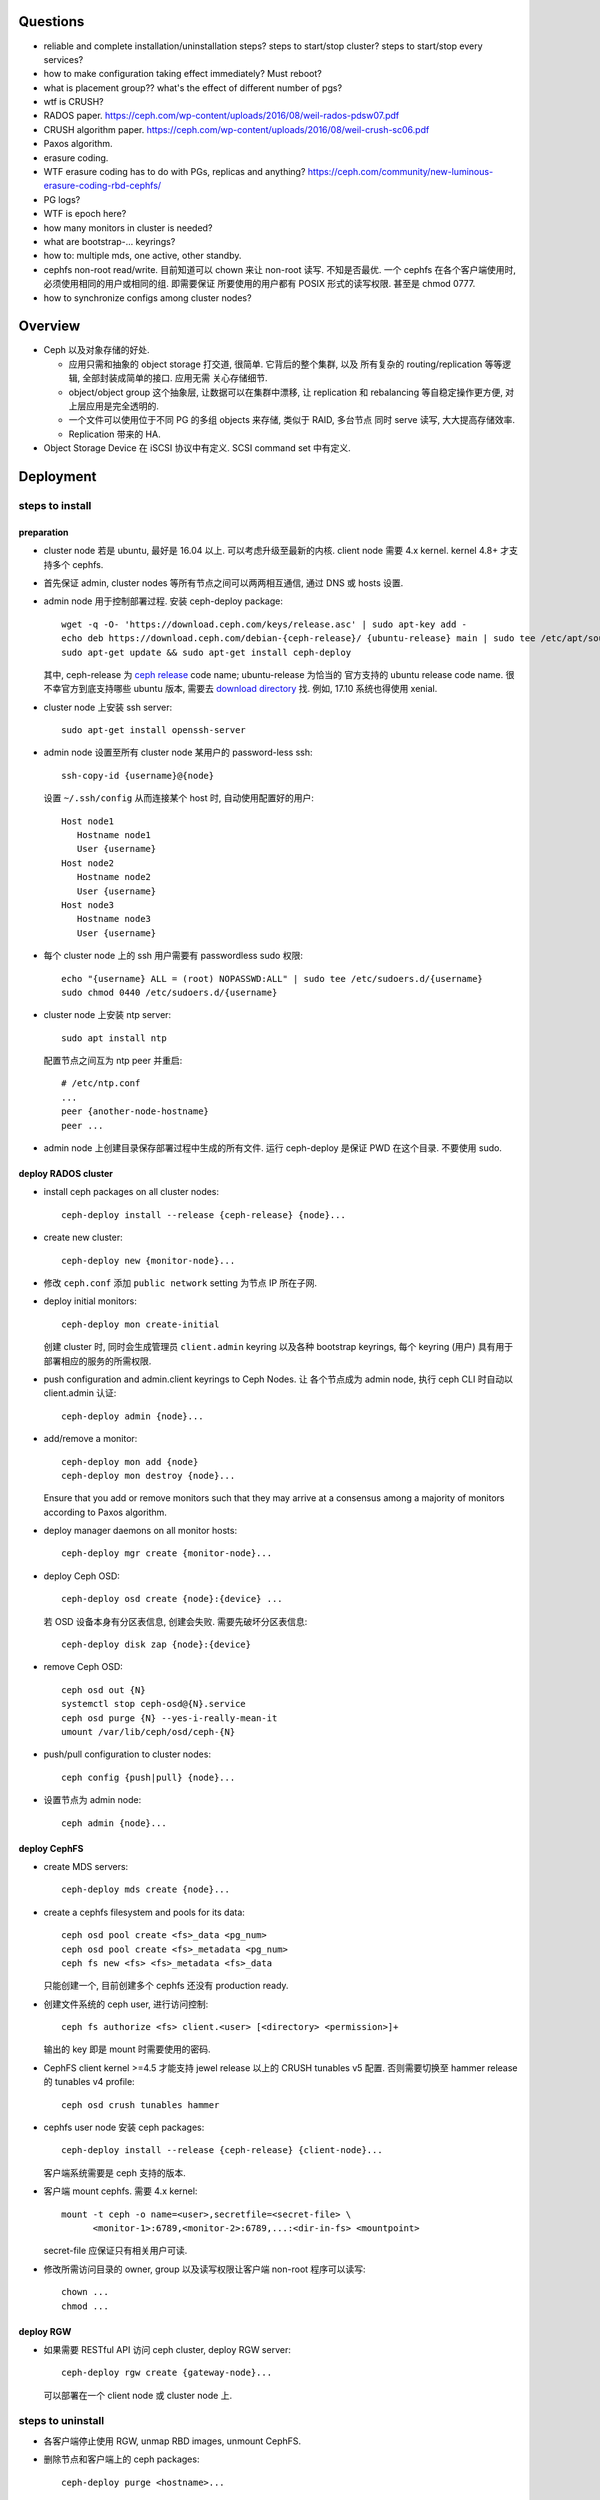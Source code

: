Questions
=========
- reliable and complete installation/uninstallation steps?
  steps to start/stop cluster?
  steps to start/stop every services?

- how to make configuration taking effect immediately? Must reboot?

- what is placement group?? what's the effect of different number of pgs?

- wtf is CRUSH?

- RADOS paper. https://ceph.com/wp-content/uploads/2016/08/weil-rados-pdsw07.pdf

- CRUSH algorithm paper. https://ceph.com/wp-content/uploads/2016/08/weil-crush-sc06.pdf

- Paxos algorithm.

- erasure coding.

- WTF erasure coding has to do with PGs, replicas and anything?
  https://ceph.com/community/new-luminous-erasure-coding-rbd-cephfs/

- PG logs?

- WTF is epoch here?

- how many monitors in cluster is needed?

- what are bootstrap-... keyrings?

- how to: multiple mds, one active, other standby.

- cephfs non-root read/write.
  目前知道可以 chown 来让 non-root 读写. 不知是否最优.
  一个 cephfs 在各个客户端使用时, 必须使用相同的用户或相同的组. 即需要保证
  所要使用的用户都有 POSIX 形式的读写权限. 甚至是 chmod 0777.

- how to synchronize configs among cluster nodes?

Overview
========
- Ceph 以及对象存储的好处.

  * 应用只需和抽象的 object storage 打交道, 很简单. 它背后的整个集群, 以及
    所有复杂的 routing/replication 等等逻辑, 全部封装成简单的接口. 应用无需
    关心存储细节.

  * object/object group 这个抽象层, 让数据可以在集群中漂移, 让 replication
    和 rebalancing 等自稳定操作更方便, 对上层应用是完全透明的.

  * 一个文件可以使用位于不同 PG 的多组 objects 来存储, 类似于 RAID, 多台节点
    同时 serve 读写, 大大提高存储效率.

  * Replication 带来的 HA.

- Object Storage Device 在 iSCSI 协议中有定义. SCSI command set 中有定义.

Deployment
==========

steps to install
----------------

preparation
~~~~~~~~~~~
- cluster node 若是 ubuntu, 最好是 16.04 以上. 可以考虑升级至最新的内核.
  client node 需要 4.x kernel. kernel 4.8+ 才支持多个 cephfs.

- 首先保证 admin, cluster nodes 等所有节点之间可以两两相互通信, 通过 DNS 或 hosts
  设置.

- admin node 用于控制部署过程. 安装 ceph-deploy package::

    wget -q -O- 'https://download.ceph.com/keys/release.asc' | sudo apt-key add -
    echo deb https://download.ceph.com/debian-{ceph-release}/ {ubuntu-release} main | sudo tee /etc/apt/sources.list.d/ceph.list
    sudo apt-get update && sudo apt-get install ceph-deploy

  其中, ceph-release 为 `ceph release`_ code name; ubuntu-release 为恰当的
  官方支持的 ubuntu release code name. 很不幸官方到底支持哪些 ubuntu 版本,
  需要去 `download directory`_ 找. 例如, 17.10 系统也得使用 xenial.

- cluster node 上安装 ssh server::

    sudo apt-get install openssh-server

- admin node 设置至所有 cluster node 某用户的 password-less ssh::

    ssh-copy-id {username}@{node}

  设置 ``~/.ssh/config`` 从而连接某个 host 时, 自动使用配置好的用户::

    Host node1
       Hostname node1
       User {username}
    Host node2
       Hostname node2
       User {username}
    Host node3
       Hostname node3
       User {username}

- 每个 cluster node 上的 ssh 用户需要有 passwordless sudo 权限::

    echo "{username} ALL = (root) NOPASSWD:ALL" | sudo tee /etc/sudoers.d/{username}
    sudo chmod 0440 /etc/sudoers.d/{username}

- cluster node 上安装 ntp server::

    sudo apt install ntp

  配置节点之间互为 ntp peer 并重启::

    # /etc/ntp.conf
    ...
    peer {another-node-hostname}
    peer ...

- admin node 上创建目录保存部署过程中生成的所有文件. 运行 ceph-deploy 是保证
  PWD 在这个目录. 不要使用 sudo.

.. _ceph release: http://docs.ceph.com/docs/master/releases/
.. _download directory: https://download.ceph.com/

deploy RADOS cluster
~~~~~~~~~~~~~~~~~~~~
- install ceph packages on all cluster nodes::

    ceph-deploy install --release {ceph-release} {node}...

- create new cluster::

    ceph-deploy new {monitor-node}...

- 修改 ``ceph.conf`` 添加 ``public network`` setting 为节点 IP 所在子网.

- deploy initial monitors::

    ceph-deploy mon create-initial

  创建 cluster 时, 同时会生成管理员 ``client.admin`` keyring 以及各种 bootstrap
  keyrings, 每个 keyring (用户) 具有用于部署相应的服务的所需权限.

- push configuration and admin.client keyrings to Ceph Nodes. 让
  各个节点成为 admin node, 执行 ceph CLI 时自动以 client.admin 认证::

    ceph-deploy admin {node}...

- add/remove a monitor::

    ceph-deploy mon add {node}
    ceph-deploy mon destroy {node}...

  Ensure that you add or remove monitors such that they may arrive at a consensus
  among a majority of monitors according to Paxos algorithm.

- deploy manager daemons on all monitor hosts::

    ceph-deploy mgr create {monitor-node}...

- deploy Ceph OSD::

    ceph-deploy osd create {node}:{device} ...

  若 OSD 设备本身有分区表信息, 创建会失败. 需要先破坏分区表信息::

    ceph-deploy disk zap {node}:{device}

- remove Ceph OSD::

    ceph osd out {N}
    systemctl stop ceph-osd@{N}.service
    ceph osd purge {N} --yes-i-really-mean-it
    umount /var/lib/ceph/osd/ceph-{N}

- push/pull configuration to cluster nodes::

    ceph config {push|pull} {node}...

- 设置节点为 admin node::

    ceph admin {node}...

deploy CephFS
~~~~~~~~~~~~~
- create MDS servers::

    ceph-deploy mds create {node}...

- create a cephfs filesystem and pools for its data::

    ceph osd pool create <fs>_data <pg_num>
    ceph osd pool create <fs>_metadata <pg_num>
    ceph fs new <fs> <fs>_metadata <fs>_data 

  只能创建一个, 目前创建多个 cephfs 还没有 production ready.

- 创建文件系统的 ceph user, 进行访问控制::

    ceph fs authorize <fs> client.<user> [<directory> <permission>]+

  输出的 key 即是 mount 时需要使用的密码.

- CephFS client kernel >=4.5 才能支持 jewel release 以上的 CRUSH tunables v5
  配置. 否则需要切换至 hammer release 的 tunables v4 profile::

    ceph osd crush tunables hammer

- cephfs user node 安装 ceph packages::

    ceph-deploy install --release {ceph-release} {client-node}...

  客户端系统需要是 ceph 支持的版本.

- 客户端 mount cephfs. 需要 4.x kernel::

    mount -t ceph -o name=<user>,secretfile=<secret-file> \
          <monitor-1>:6789,<monitor-2>:6789,...:<dir-in-fs> <mountpoint>

  secret-file 应保证只有相关用户可读.

- 修改所需访问目录的 owner, group 以及读写权限让客户端 non-root 程序可以读写::

    chown ...
    chmod ...

deploy RGW
~~~~~~~~~~
- 如果需要 RESTful API 访问 ceph cluster, deploy RGW server::

    ceph-deploy rgw create {gateway-node}...

  可以部署在一个 client node 或 cluster node 上.

steps to uninstall
------------------
- 各客户端停止使用 RGW, unmap RBD images, unmount CephFS.

- 删除节点和客户端上的 ceph packages::

    ceph-deploy purge <hostname>...

- 删除节点上的 ceph data::

    ceph-deploy purgedata <hostname>...

- admin node 上删除 ceph-deploy package.

- admin node 上删除 ceph keyrings, configurations, 等等所在目录.

steps to start
--------------

steps to stop
-------------

Architecture
============

terms
-----
- RADOS. Reliable Autonomic Distributed Object Store.
  The storage system of ceph. 由 monitor + OSD daemon 构成.

- OSD. Object Storage Device. A physical or logical storage unit.

- Ceph OSD Daemon. ceph OSD software that interacts with OSD.

- MDS. The Ceph metadata software.

- RBD. RADOS Block Device.

- MGR. Ceph Manager.

- Ceph Client. The collection of Ceph components which can access a Ceph
  Storage Cluster. These include the Ceph Object Gateway, the Ceph Block
  Device, the Ceph Filesystem, and their corresponding libraries, kernel
  modules, and FUSEs.

  Note Ceph Client differs from Ceph client node.

  Irrespective of the type of Ceph client (e.g., Block Device, Object Storage,
  Filesystem, native API, etc.), Ceph stores all data as objects within pools.

functionalities
---------------
- librados. a native interface to the Ceph Storage Cluster.

- radosgw. a RESTful API gateway built on librados.

- RBD. a block device built on librados.

- CephFS. a POSIX-compliant distributed file system.

the ceph storage cluster
------------------------
A RADOS cluster consists of two types of daemons: monitor, OSD daemon.

A Ceph Monitor maintains a master copy of the cluster map. A cluster of
monitors ensures HA. Ceph Clients retrieve cluster map from monitor.

OSD Daemon checks its own state and the state of other OSDs and reports back to
monitors.

Ceph Clients and OSD daemons use the CRUSH algorithm to compute data location.

storing data
~~~~~~~~~~~~
data are stored as objects. each object corresponds to a file in a filesystem.
Ceph OSD Daemons handle the read/write operations on OSD.

Ceph OSD Daemons store all data as objects in a flat namespace.  An object has
an identifier, binary data, and metadata consisting of a set of name/value
pairs. Content of metadata varies by Ceph Clients.

scalability and HA
~~~~~~~~~~~~~~~~~~
In traditional architectures, clients talk to a centralized component (e.g., a
gateway, broker, API, facade, etc.), which acts as a single point of entry to a
complex subsystem. This imposes a limit to both performance and scalability,
while introducing a single point of failure (i.e., if the centralized component
goes down, the whole system goes down, too).

In Ceph, Ceph Clients object locations and talk to OSD daemons directly.
Ceph OSD Daemons create object replicas on other Ceph Nodes to ensure data
safety and high availability.  Ceph also uses a cluster of monitors to ensure
high availability. To eliminate centralization, Ceph uses an algorithm called
CRUSH.

In a cluster of monitors, latency and other faults can cause one or more
monitors to fall behind the current state of the cluster. For this reason, Ceph
must have agreement among various monitor instances regarding the state of the
cluster. Ceph always uses a majority of monitors (e.g., 1, 2:3, 3:5, 4:6, etc.)
and the Paxos algorithm to establish a consensus among the monitors about the
current state of the cluster.

For high availability, a Ceph Storage Cluster should store more than two copies
of an object (e.g., size = 3 and min size = 2) so that it can continue to run
in a degraded state while maintaining data safety.

cluster map
~~~~~~~~~~~
Cluster map is the cluster topology.

Ceph Monitors maintain a master copy of the cluster map including the cluster
members, state, changes, and the overall health of the Ceph Storage Cluster.
Ceph Clients and OSD daemons need to know cluster topology to operate.

- Monitor map. Contains the cluster fsid, the position, name, address and port
  of each monitor. It also indicates the current epoch, when the map was
  created, and the last time it changed.

- OSD map. Constains the cluster fsid, when the map was created and last
  modified, a list of pools, replica sizes, PG numbers, a list of OSDs and
  their status.

- PG map. Contains the PG version, its time stamp, the last OSD map epoch, the
  full ratios, and details on each placement group such as the PG ID, the Up
  Set, the Acting Set, the state of the PG (e.g., active + clean), and data
  usage statistics for each pool.

- CRUSH map. Contains a list of storage devices, the failure domain hierarchy
  (e.g., device, host, rack, row, room, etc.), and rules for traversing the
  hierarchy when storing data.

- MDS map. Contains the current MDS map epoch, when the map was created, and
  the last time it changed.

CRUSH algorithm
~~~~~~~~~~~~~~~
Ceph Clients use CRUSH to compute object location.  Ceph OSD Daemons use CRUSH
to compute where replicas of objects should be stored (and for rebalancing).

In a typical write scenario, a client uses the CRUSH algorithm to compute where
to store an object, maps the object to a pool and placement group, then looks
at the CRUSH map to identify the primary OSD for the placement group.  The
client writes the object to the identified placement group in the primary OSD.
Then, the primary OSD with its own copy of the CRUSH map identifies the
secondary and tertiary OSDs for replication purposes, and replicates the object
to the appropriate placement groups in the secondary and tertiary OSDs (as many
OSDs as additional replicas), and responds to the client once it has confirmed
the object was stored successfully.

Pools are logical partitions for storing objects. Ceph Clients retrieve a
Cluster Map from a Ceph Monitor, and write objects to pools. The pool’s size or
number of replicas, the CRUSH rule and the number of placement groups determine
how Ceph will place the data.

Each pool has a number of placement groups. CRUSH maps PGs to OSDs dynamically.
When a Ceph Client stores objects, CRUSH will map each object to a placement
group.

Mapping objects to placement groups creates a layer of indirection between the
Ceph OSD Daemon and the Ceph Client. The Ceph Storage Cluster must be able to
grow (or shrink) and rebalance where it stores objects dynamically. If the Ceph
Client “knew” which Ceph OSD Daemon had which object, that would create a tight
coupling between the Ceph Client and the Ceph OSD Daemon. Instead, the CRUSH
algorithm maps each object to a placement group and then maps each placement
group to one or more Ceph OSD Daemons. This layer of indirection allows Ceph to
rebalance dynamically when new Ceph OSD Daemons and the underlying OSD devices
come online.

calculating PG ID. The only input required by the client is the object ID and
the pool.

1. Ceph Client takes the object ID and hashes it.

2. Ceph Client calculates the hash modulo the number of PGs to get a PG ID.

3. Ceph Client prepends the pool ID to the PG ID.

Now that we have PG ID, we can use cluster map to find the OSD daemon to
store object.

peering
~~~~~~~
Peering is the process of bringing all of the OSDs that store a Placement Group
(PG) into agreement about the state of all of the objects (and their metadata)
in that PG. Ceph OSD Daemons Report Peering Failure to the Ceph Monitors.

When a series of OSDs are responsible for a placement group, that series of
OSDs, we refer to them as an Acting Set. By convention, the Primary is the
first OSD in the Acting Set, and is responsible for coordinating the peering
process for each placement group where it acts as the Primary, and is the ONLY
OSD that that will accept client-initiated writes to objects for a given
placement group where it acts as the Primary.

The Ceph OSD daemons that are part of an Acting Set may not always be up. When
an OSD in the Acting Set is up, it is part of the Up Set. The Up Set is an
important distinction, because Ceph can remap PGs to other Ceph OSD Daemons
when an OSD fails.

rebalancing
~~~~~~~~~~~
Cluster map is changed when a Ceph OSD Daemon is added to or removed from
cluster. PGs are re-mapped to the new cluster map, and rebalanced.

authentication
~~~~~~~~~~~~~~
Ceph uses cephx authentication system to authenticate users and daemons.

Cephx uses shared secret keys for authentication, meaning both the client and
the monitor cluster have a copy of the client’s secret key.  Both parties are
able to prove to each other they have a copy of the key without actually
revealing it. This provides mutual authentication, which means the cluster is
sure the user possesses the secret key, and the user is sure that the cluster
has a copy of the secret key.

A user/actor invokes a Ceph client to contact a monitor. Each monitor can
authenticate users and distribute keys, so there is no single point of failure
or bottleneck when using cephx. The monitor returns a data structure that
contains a session key for use in obtaining Ceph services. This session key is
itself encrypted with the user’s permanent secret key, so that only the user
can request services from the Ceph Monitor(s). The client then uses the session
key to request its desired services from the monitor, and the monitor provides
the client with a ticket that will authenticate the client to the OSDs that
actually handle data. Ceph Monitors and OSDs share a secret, so the client can
use the ticket provided by the monitor with any OSD or metadata server in the
cluster. cephx tickets expire, so an attacker cannot use an expired ticket or
session key obtained surreptitiously.

To use cephx, an administrator must set up users first. The client.admin user
tell cluster to generate a user and secret key. Ceph’s auth subsystem generates
the username and key, stores a copy with the monitor(s) and transmits the
user’s secret back.

status monitoring
~~~~~~~~~~~~~~~~~
The OSDs periodically send messages to the Ceph Monitor. If the Ceph Monitor
doesn’t see that message after a configurable period of time then it marks the
OSD down. This mechanism is a failsafe, however. Normally, Ceph OSD Daemons
will determine if a neighboring OSD is down and report it to the Ceph
Monitor(s).

data scrubbing
~~~~~~~~~~~~~~
As part of maintaining data consistency and cleanliness, Ceph OSD Daemons can
scrub objects within placement groups. That is, Ceph OSD Daemons can compare
object metadata in one placement group with its replicas in placement groups
stored on other OSDs. Scrubbing (usually performed daily) catches bugs or
filesystem errors. Ceph OSD Daemons also perform deeper scrubbing by comparing
data in objects bit-for-bit. Deep scrubbing (usually performed weekly) finds
bad sectors on a drive that weren’t apparent in a light scrub.

erasure coding
~~~~~~~~~~~~~~
EC pool 是从 luminous 开始的一种新的数据存储方式. 这种方式在保证 HA 的基础上,
相比 replica 方式能大大减少存储空间占用.

If you are writing lots of data into big objects, EC pools are usually faster
then replicated pools: less data is being written (only 1.5x what you provided,
vs 3x for replication).  The OSD processes consume a lot more CPU than they did
before, however, so if your servers are slow you may not realize any speedup.

Small writes, however, are slower than replication, for two main reasons:

- First, all writes have to update the full stripe (all k + m OSDs), which is
  usually a larger number of OSDs than you would have replicas. That increases
  latency.

- Second, if a write only updates part of a stripe, we need to read in the
  previous value of the stripe (from all k + m OSDs), make our update,
  reencode, and then write the updated shards out again.  For this reason we
  tend to make stripes very small by default (trading some CPU overhead for a
  lower likelihood of a partial stripe update), but the problem doesn’t always
  go away.

cache tier
~~~~~~~~~~
Cache tiering involves creating a pool of relatively fast/expensive storage
devices (e.g., solid state drives) configured to act as a cache tier, and a
backing pool of either erasure-coded or relatively slower/cheaper devices
configured to act as an economical storage tier.

ceph protocol
-------------
Ceph packages ceph protocol into the librados library so that you can create
your own custom Ceph Clients.

object watch/notify
~~~~~~~~~~~~~~~~~~~
looks like advanced inotify.

data striping
~~~~~~~~~~~~~
The most common form of data striping comes from RAID. The RAID type most
similar to Ceph’s striping is RAID 0, or a ‘striped volume’. Ceph’s striping
offers the throughput of RAID 0 striping, the reliability of n-way RAID
mirroring and faster recovery.

A Ceph Client converts its data from the representation format it provides to
its users (a block device image, RESTful objects, CephFS filesystem directories)
into objects for storage in the Ceph Storage Cluster.

The objects Ceph stores in the Ceph Storage Cluster are not striped. Ceph
Object Storage, Ceph Block Device, and the Ceph Filesystem stripe their data
over multiple Ceph Storage Cluster objects. Ceph Clients that write directly to
the Ceph Storage Cluster via librados must perform the striping (and parallel
I/O) for themselves to obtain these benefits.

The simplest Ceph striping format involves a stripe count of 1 object. Ceph
Clients write stripe units to a Ceph Storage Cluster object until the object is
at its maximum capacity, and then create another object for additional stripes
of data. The simplest form of striping may be sufficient for small block device
images, S3 or Swift objects and CephFS files. However, this simple form doesn’t
take maximum advantage of Ceph’s ability to distribute data across placement
groups, and consequently doesn’t improve performance very much.

If you anticipate large images sizes, large S3 or Swift objects (e.g., video),
or large CephFS directories, you may see considerable read/write performance
improvements by striping client data over multiple objects within an object
set. Significant write performance occurs when the client writes the stripe
units to their corresponding objects in parallel. Since objects get mapped to
different placement groups and further mapped to different OSDs, each write
occurs in parallel at the maximum write speed. A write to a single disk would
be limited by the head movement (e.g. 6ms per seek) and bandwidth of that one
device (e.g. 100MB/s). By spreading that write over multiple objects (which map
to different placement groups and OSDs) Ceph can reduce the number of seeks per
drive and combine the throughput of multiple drives to achieve much faster
write (or read) speeds.

Once the Ceph Client has striped data to stripe units and mapped the stripe
units to objects, Ceph’s CRUSH algorithm maps the objects to placement groups,
and the placement groups to Ceph OSD Daemons before the objects are stored as
files on a storage disk.

ceph clients
------------

librados
~~~~~~~~

RADOS gateway
~~~~~~~~~~~~~
a FastCGI service that provides a RESTful HTTP API to store objects and
metadata.

RADOS block device
~~~~~~~~~~~~~~~~~~
A Ceph Block Device stripes a block device image over multiple objects in the
Ceph Storage Cluster, where each object gets mapped to a placement group and
distributed, and the placement groups are spread across separate ceph-osd
daemons throughout the cluster.

RBD image 是不能同时从多个客户端修改的. 某个 client 对一个 block image 的修改,
不会在其他 client 处同时可见.

Ceph stripes a block device across the cluster for high throughput (read/write)
and replication.

需要 RBD 这种功能是因为, thin-provisioned snapshottable Ceph Block Devices are
an attractive option for virtualization and cloud computing.

CephFS
~~~~~~
a POSIX-compliant filesystem as a service that is layered on top of the
object-based Ceph Storage Cluster.

Ceph FS files get mapped to objects that Ceph stores in the Ceph Storage
Cluster.

Ceph Clients mount a CephFS filesystem as a kernel object or as a Filesystem in
User Space (FUSE).

The purpose of the MDS is to store all the filesystem metadata (directories,
file ownership, access modes, etc) in high-availability Ceph Metadata Servers
where the metadata resides in memory. The reason for the MDS (a daemon called
ceph-mds) is that simple filesystem operations like listing a directory or
changing a directory (ls, cd) would tax the Ceph OSD Daemons unnecessarily. So
separating the metadata from the data means that the Ceph Filesystem can
provide high performance services without taxing the Ceph Storage Cluster.

Ceph FS separates the metadata from the data, storing the metadata in the MDS,
and storing the file data in one or more objects in the Ceph Storage Cluster.
The Ceph filesystem aims for POSIX compatibility. ceph-mds can run as a single
process, or it can be distributed out to multiple physical machines, either for
high availability or for scalability.

High Availability: The extra ceph-mds instances can be standby, ready to take
over the duties of any failed ceph-mds that was active. This is easy because
all the data, including the journal, is stored on RADOS.

Scalability: Multiple ceph-mds instances can be active, and they will split the
directory tree into subtrees (and shards of a single busy directory),
effectively balancing the load amongst all active servers.

Combinations of standby and active etc are possible, for example running 3
active ceph-mds instances for scaling, and one standby instance for high
availability.

RADOS Cluster
=============

configuration
-------------

network settings
~~~~~~~~~~~~~~~~
- public network and cluster network.

  A RADOS cluster should have two networks: a public (front-side) network and a
  cluster (back-side) network. Thus each Ceph Node needs to have 2 NICs.

  Unless you specify a cluster network, Ceph assumes a single “public” network.

- cluster network is dedicated to Ceph OSD network traffics. Advantages:

  * OSD replication and heartbeat performance. When Ceph OSD Daemons replicate
    data more than once, the network load between Ceph OSD Daemons easily
    dwarfs the network load between Ceph Clients and the Ceph Storage Cluster.
    This can introduce latency and create a performance problem.

  * Better security. 只要 cluster network 不连入公网, 就不受 public network
    可能问题的影响. 如果 public network 受到 DDoS 攻击, 不影响 OSD 集群运行.
    从而客户端数据读写不受影响.

monitor settings
~~~~~~~~~~~~~~~~
- Filesystem ID (fsid): the unique identifier for current RADOS cluster,
  Since you can run multiple clusters on the same hardware.

- For high availability, you should run a production Ceph cluster with AT LEAST
  three monitors. Ceph uses the Paxos algorithm, which requires a consensus
  among the majority of monitors in a quorum. With Paxos, the monitors cannot
  determine a majority for establishing a quorum with only two monitors. A
  majority of monitors must be counted as such: 1:1, 2:3, 3:4, 3:5, 4:6, etc.

- Monitors and OSDs should not run on same host.

authentication
--------------

authentication
~~~~~~~~~~~~~~

- 默认开启用户认证. 认证机制为 cephx.

- cephx 在认证时, 需要提供 username 和 keyring file. 若省略用户名,
  默认使用 client.admin; 若省略 keyring,
  Ceph will look for a keyring via the keyring setting in the Ceph
  configuration (一般为 ``/etc/ceph/$cluster.$name.keyring`` 等文件).

authorization
~~~~~~~~~~~~~
- Ceph has the notion of a type of user.
  Ceph identifies users in period (.) delimited form consisting of the user
  type and the user ID ``TYPE.ID``. types are: client, osd, mgr, mds.

- A user capability has following format::

    <daemon-type> '<cap-list>'

  其中 ``cap-list`` is a comma separated list of capabilities::

    cap-list := <cap>, <cap>*

  ``cap`` 的具体格式为::

    cap := allow <access-spec> <match-spec>?
    cap := profile <name>

  ``access-spec`` 限制可以进行的操作, profile 指的是使用预设的某个权限 profile::

    access-spec := * | all | [ r || w || x ]
    access-spec := class <class-name> <method-name>?

  ``match-spec`` 进一步限制允许的 pool 或 namespace::

    match-sepc := pool=<pool-name> [namespace=<namespace-name>]? [object_prefix <prefix>]?
    match-spec := [namespace=<namespace-name>]? tag <application> <key>=<value>

- A typical user has at least read capabilities on the Ceph monitor and read
  and write capability on Ceph OSDs. Additionally, a user’s OSD permissions are
  often restricted to accessing a particular pool.

- 对 RBD user 的权限限制.

  useful profiles.

  * profile rbd (for mon and osd daemon type).

    Gives a user permissions to manipulate RBD images. When used as a Monitor
    cap, it provides the minimal privileges required by an RBD client
    application. When used as an OSD cap, it provides read-write access to an
    RBD client application.

  * profile rbd-read-only (for osd daemon type).

    Gives a user read-only permissions to RBD images.

  还应该进一步限制可访问的 pools.

common operations
~~~~~~~~~~~~~~~~~
 
* list users, keys and capabilities: ``ceph auth ls``

* get a user's info: ``ceph auth get <name>``

* create a user.
  
  - ``ceph auth add``
   
  - ``ceph auth get-or-create``. creat or get (if exists) a user, return
    user keyring.

  - ``ceph auth get-or-create-key``. same as get-or-create, return key
    string only.

* delete a user: ``ceph auth del``.

* set capabilities: ``ceph auth caps``.
  To remove a capability, you may reset the capability. If you want the user to
  have no access to a particular daemon that was previously set, specify an
  empty string.

* print user's key. ``ceph auth print-key``

* import user. ``ceph auth import``.
  The ceph storage cluster will add new users or update existing users, with
  their keys and their capabilities.

commandline options
~~~~~~~~~~~~~~~~~~~
ceph commands 一般支持指定 user name & keyring 的选项:

- ``--name``

- ``--keyring``

keyring
~~~~~~~
Ceph Client 在访问 Ceph Cluster 时, 需要用户的 keyring file. 若没有明确指定
keyring, 自动到以下默认路径尝试:

- ``/etc/ceph/$cluster.$name.keyring``

- ``/etc/ceph/$cluster.keyring``

- ``/etc/ceph/keyring``

- ``/etc/ceph/keyring.bin``

security
~~~~~~~~
The keys used to authenticate Ceph clients and servers are typically stored in
a plain text file with appropriate permissions in a trusted host. 必须保证
只有 trusted user 可以获取 keyfile.

At the moment, none of the Ceph authentication protocols provide secrecy for
messages in transit. Thus, an eavesdropper on the wire can hear and understand
all data sent between clients and servers in Ceph, even if it cannot create or
alter them.

CRUSH map
---------

tunables
~~~~~~~~
Tunable options control what version of CRUSH algorithm is used by cluster.
In order to use newer tunables, both clients and servers must support the new
version of CRUSH.

Tunable profiles are named after the Ceph version in which they were introduced.

operations.

- adjust tunable profile: ``ceph osd crush tunables {profile}``.

- show current tunable values: ``ceph osd crush show-tunables``.

API: librados
-------------
- librados 是底层的 ceph client library. 它实现了 Ceph Storage Cluster Protocol.
  librbd & libcephfs 都基于这个库实现自己的功能.

- 提供 C, C++, Python, Java bindings.

- operation logics: see architecture for details. In short:

  * connect to a Ceph Monitor, then retrieve Cluster Map automatically.

  * create I/O context and bind to a pool.

  * application provides object name to librados library, who then computes
    placement group and OSDs based on object name and Cluster Map.

python API
~~~~~~~~~~
- module: rados. install: python-rados, python3-rados

CephFS
======

notes
-----
multiple cephfs
~~~~~~~~~~~~~~~
multiple cephfs 还属于 experimental feature. 并且 kernel 4.8+ 的
kernel client 才支持 mount multiple cephfs (通过 ``mds_namespace``
option).

kernel requirement
~~~~~~~~~~~~~~~~~~
若使用 kernel client mount cephfs, 对 kernel version 有要求.

对于 jewel release 以上的 ceph, client kernel 应该是 4.0+.
对运行 3.x kernel 的 client node, 最好使用 FUSE client.

client authorization
--------------------

- 访问 cephfs 的用户不需要使用 ``ceph auth caps`` 对 mon, osd, mds
  各自单独赋权限. 通过 ``ceph fs authorize`` 赋目录权限时, 它会自动
  设置随 mon, osd, mds 的合适权限.

- 可以给一个 cephfs 里的不同层目录单独分配权限 (r and/or w).
  可以指定 all/``*`` 为 fs name, grant access to every file system.

- 可以指定 client 是否可以修改 layout and quota.

- 可以指定 free space reporting 是 subdirectory or the entire fs.
  If quotas are not enabled, or no quota is set on the sub-directory mounted,
  then the overall usage of the filesystem will be reported irrespective of the
  value of this setting.

configuration
-------------
- You must deploy at least one metadata server to use CephFS. 目前
  对 multiple MDS 的支持还不稳定.

RADOS block device
==================

Ceph Manager
============
MGR provides additional monitoring and interfaces to external monitoring and
management systems.

configuration
-------------
- In general, you should set up a ceph-mgr on each of the hosts running a
  ceph-mon daemon to achieve the same level of availability.

- By default, whichever ceph-mgr instance comes up first will be made active by
  the monitors, and the others will be standbys.
